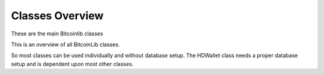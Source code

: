 Classes Overview
================

These are the main Bitcoinlib classes

.. image:: ../_static/classes-overview.jpg

This is an overview of all BitcoinLib classes.

.. image:: ../_static/classes-overview-detailed.jpg

So most classes can be used individually and without database setup. The HDWallet class needs a proper database setup
and is dependent upon most other classes.